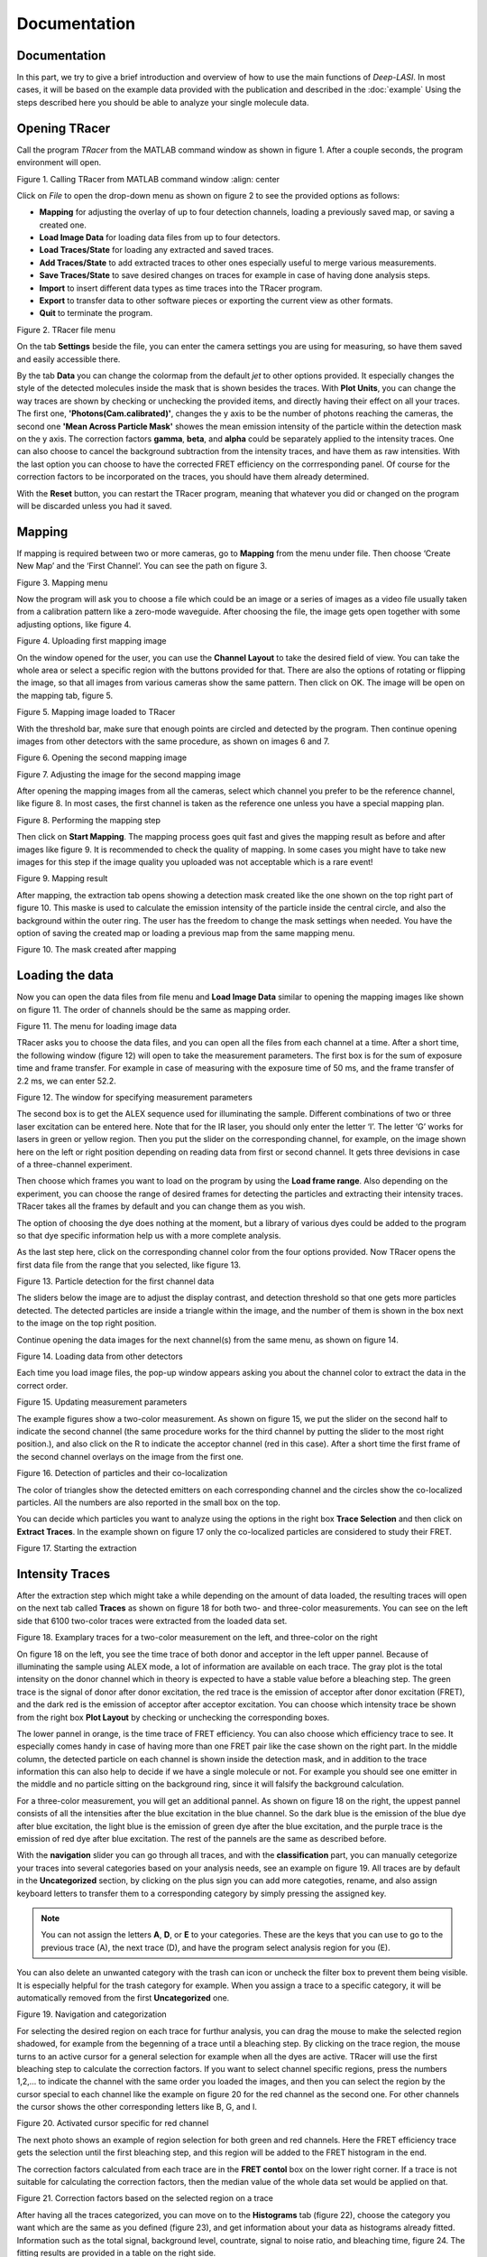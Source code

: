 Documentation
=====

.. _documentation:

Documentation
------------

In this part, we try to give a brief introduction and overview of how to use the main functions of *Deep-LASI*. In most cases, it will be based on the example data provided with the publication and described in the :doc:`example` 
Using the steps described here you should be able to analyze your single molecule data.

Opening TRacer
-------------

Call the program *TRacer* from the MATLAB command window as shown in figure 1. After a couple seconds, the program environment will open. 

.. image:: ./../figures/documents/Fig_1_Call_Progamm.png
   :width: 300
   :alt: Call Tracer
   :align: center
   
Figure 1. Calling TRacer from MATLAB command window
:align: center

Click on *File* to open the drop-down menu as shown on figure 2 to see the provided options as follows:

* **Mapping** for adjusting the overlay of up to four detection channels, loading a previously saved map, or saving a created one.

* **Load Image Data** for loading data files from up to four detectors.

* **Load Traces/State** for loading any extracted and saved traces.

* **Add Traces/State** to add extracted traces to other ones especially useful to merge various measurements.

* **Save Traces/State** to save desired changes on traces for example in case of having done analysis steps.

* **Import** to insert different data types as time traces into the TRacer program.

* **Export** to transfer data to other software pieces or exporting the current view as other formats.

* **Quit** to terminate the program.

.. image:: ./../figures/documents/Fig_2_Mapping_Open_File.png
   :width: 300
   :alt: Open File mapping
   :align: center
   
Figure 2. TRacer file menu

On the tab **Settings** beside the file, you can enter the camera settings you are using for measuring, so have them saved and easily accessible there.

By the tab **Data** you can change the colormap from the default *jet* to other options provided. It especially changes the style of the detected molecules inside the mask that is shown besides the traces. With **Plot Units**, you can change the way traces are shown by checking or unchecking the provided items, and directly having their effect on all your traces. The first one, **'Photons(Cam.calibrated)'**, changes the y axis to be the number of photons reaching the cameras, the second one **'Mean Across Particle Mask'** showes the mean emission intensity of the particle within the detection mask on the y axis. The correction factors **gamma**, **beta**, and **alpha** could be separately applied to the intensity traces. One can also choose to cancel the background subtraction from the intensity traces, and have them as raw intensities. With the last option you can choose to have the corrected FRET efficiency on the corrresponding panel. Of course for the correction factors to be incorporated on the traces, you should have them already determined.

With the **Reset** button, you can restart the TRacer program, meaning that whatever you did or changed on the program will be discarded unless you had it saved.

Mapping
-------------

If mapping is required between two or more cameras, go to **Mapping** from the menu under file. Then choose ‘Create New Map’ and the ‘First Channel’. You can see the path on figure 3.

.. image:: ./../figures/documents/Fig_3_Mapping_Menu.png
   :width: 500
   :alt: Open mapping menu
   :align: center
   
Figure 3. Mapping menu

Now the program will ask you to choose a file which could be an image or a series of images as a video file usually taken from a calibration pattern like a zero-mode waveguide. After choosing the file, the image gets open together with some adjusting options, like figure 4.

.. image:: ./../figures/documents/Fig_4_Map_Image_Uploading.png
   :width: 300
   :alt: map uploading
   :align: center 
   
Figure 4. Uploading first mapping image

On the window opened for the user, you can use the **Channel Layout** to take the desired field of view. You can take the whole area or select a specific region with the buttons provided for that. There are also the options of rotating or flipping the image, so that all images from various cameras show the same pattern. Then click on OK. The image will be open on the mapping tab, figure 5. 

.. image:: ./../figures/documents/Fig_5_Map_Image_Detecting.png
   :width: 300
   :alt: map detection
   :align: center

Figure 5. Mapping image loaded to TRacer

With the threshold bar, make sure that enough points are circled and detected by the program. Then continue opening images from other detectors with the same procedure, as shown on images 6 and 7. 

.. image:: ./../figures/documents/Fig_6_Map_Second_Channel.png
   :width: 300
   :alt: second map image
   :align: center
   
Figure 6. Opening the second mapping image

.. image:: ./../figures/documents/Fig_7_Map_Second_Uploading.png
   :width: 300
   :alt: second map uploading
   :align: center
   
Figure 7. Adjusting the image for the second mapping image

After opening the mapping images from all the cameras, select which channel you prefer to be the reference channel, like figure 8. In most cases, the first channel is taken as the reference one unless you have a special mapping plan.

.. image:: ./../figures/documents/Fig_8_Mapping_Starting.png
   :width: 300
   :alt: start mapping
   :align: center

Figure 8. Performing the mapping step

Then click on **Start Mapping**. The mapping process goes quit fast and gives the mapping result as before and after images like figure 9. It is recommended to check the quality of mapping. In some cases you might have to take new images for this step if the image quality you uploaded was not acceptable which is a rare event! 
   
.. image:: ./../figures/documents/Fig_9_Map_Before_After.png
   :width: 300
   :alt: check mapping
   :align: center
   
Figure 9. Mapping result

After mapping, the extraction tab opens showing a detection mask created like the one shown on the top right part of figure 10. This maske is used to calculate the emission intensity of the particle inside the central circle, and also the background within the outer ring. The user has the freedom to change the mask settings when needed. You have the option of saving the created map or loading a previous map from the same mapping menu. 

.. image:: ./../figures/documents/Fig_10_Map_Saving.png
   :width: 300
   :alt: check mapping
   :align: center
   
Figure 10. The mask created after mapping 
 
Loading the data 
-------------
 
Now you can open the data files from file menu and **Load Image Data** similar to opening the mapping images like shown on figure 11. The order of channels should be the same as mapping order. 
 
.. image:: ./../figures/documents/Fig_11_Data_Loading.png
   :width: 300
   :alt: loading first channel
   :align: center
   
Figure 11. The menu for loading image data 

TRacer asks you to choose the data files, and you can open all the files from each channel at a time. After a short time, the following window (figure 12) will open to take the measurement parameters. The first box is for the sum of exposure time and frame transfer. For example in case of measuring with the exposure time of 50 ms, and the frame transfer of 2.2 ms, we can enter 52.2.

.. image:: ./../figures/documents/Fig_12_Measurement_Parameters.png
   :width: 300
   :alt: inserting measurement parameters
   :align: center
   
Figure 12. The window for specifying measurement parameters 

The second box is to get the ALEX sequence used for illuminating the sample. Different combinations of two or three laser excitation can be entered here. Note that for the IR laser, you should only enter the letter ‘I’. The letter ‘G’ works for lasers in green or yellow region. Then you put the slider on the corresponding channel, for example, on the image shown here on the left or right position depending on reading data from first or second channel. It gets three devisions in case of a three-channel experiment.

Then choose which frames you want to load on the program by using the **Load frame range**. Also depending on the experiment, you can choose the range of desired frames for detecting the particles and extracting their intensity traces. TRacer takes all the frames by default and you can change them as you wish.

The option of choosing the dye does nothing at the moment, but a library of various dyes could be added to the program so that dye specific information help us with a more complete analysis.

As the last step here, click on the corresponding channel color from the four options provided. Now TRacer opens the first data file from the range that you selected, like figure 13.

.. image:: ./../figures/documents/Fig_13_Detecting_Particles.png
   :width: 300
   :alt: first channel detection
   :align: center
   
Figure 13. Particle detection for the first channel data 

The sliders below the image are to adjust the display contrast, and detection threshold so that one gets more particles detected. The detected particles are inside a triangle within the image, and the number of them is shown in the box next to the image on the top right position.

Continue opening the data images for the next channel(s) from the same menu, as shown on figure 14.

.. image:: ./../figures/documents/Fig_14_Data_Loading_Second_Channel.png
   :width: 300
   :alt: loading second channel
   :align: center
   
Figure 14. Loading data from other detectors

Each time you load image files, the pop-up window appears asking you about the channel color to extract the data in the correct order.

.. image:: ./../figures/documents/Fig_15_Measurement_Parameters_Second_Chan.png
   :width: 300
   :alt: inserting second measurement parameters
   :align: center
   
Figure 15. Updating measurement parameters

The example figures show a two-color measurement. As shown on figure 15, we put the slider on the second half to indicate the second channel (the same procedure works for the third channel by putting the slider to the most right position.), and also click on the R to indicate the acceptor channel (red in this case). After a short time the first frame of the second channel overlays on the image from the first one.

.. image:: ./../figures/documents/Fig_16_Detecting_Colocal.png
   :width: 300
   :alt: detection of colocalization
   :align: center
   
Figure 16. Detection of particles and their co-localization 

The color of triangles show the detected emitters on each corresponding channel and the circles show the co-localized particles. All the numbers are also reported in the small box on the top.

You can decide which particles you want to analyze using the options in the right box **Trace Selection** and then click on **Extract Traces**. In the example shown on figure 17 only the co-localized particles are considered to study their FRET.

.. image:: ./../figures/documents/Fig_17_Extracting_Start.png
   :width: 300
   :alt: start extraction
   :align: center
   
Figure 17. Starting the extraction 

Intensity Traces
-------------

After the extraction step which might take a while depending on the amount of data loaded, the resulting traces will open on the next tab called **Traces** as shown on figure 18 for both two- and three-color measurements. You can see on the left side that 6100 two-color traces were extracted from the loaded data set.

.. image:: ./../figures/documents/Fig_18_Trace.png
   :width: 700
   :alt: trace
   :align: center
   
Figure 18. Examplary traces for a two-color measurement on the left, and three-color on the right 

On figure 18 on the left, you see the time trace of both donor and acceptor in the left upper pannel. Because of illuminating the sample using ALEX mode, a lot of information are available on each trace. The gray plot is the total intensity on the donor channel which in theory is expected to have a stable value before a bleaching step. The green trace is the signal of donor after donor excitation, the red trace is the emission of acceptor after donor excitation (FRET), and the dark red is the emission of acceptor after acceptor excitation. You can choose which intensity trace be shown from the right box **Plot Layout** by checking or unchecking the corresponding boxes.

The lower pannel in orange, is the time trace of FRET efficiency. You can also choose which efficiency trace to see. It especially comes handy in case of having more than one FRET pair like the case shown on the right part. In the middle column, the detected particle on each channel is shown inside the detection mask, and in addition to the trace information this can also help to decide if we have a single molecule or not. For example you should see one emitter in the middle and no particle sitting on the background ring, since it will falsify the background calculation.

For a three-color measurement, you will get an additional pannel. As shown on figure 18 on the right, the uppest pannel consists of all the intensities after the blue excitation in the blue channel. So the dark blue is the emission of the blue dye after blue excitation, the light blue is the emission of green dye after the blue excitation, and the purple trace is the emission of red dye after blue excitation. The rest of the pannels are the same as described before.

With the **navigation** slider you can go through all traces, and with the **classification** part, you can manually cetegorize your traces into several categories based on your analysis needs, see an example on figure 19. All traces are by default in the **Uncategorized** section, by clicking on the plus sign you can add more categoties, rename, and also assign keyboard letters to transfer them to a corresponding category by simply pressing the assigned key.

.. note:: You can not assign the letters **A**, **D**, or **E** to your categories. These are the keys that you can use to go to the previous trace (A), the next trace (D), and have the program select analysis region for you (E).

You can also delete an unwanted category with the trash can icon or uncheck the filter box to prevent them being visible. It is especially helpful for the trash category for example. When you assign a trace to a specific category, it will be automatically removed from the first **Uncategorized** one.

.. image:: ./../figures/documents/Fig_19_Categories.png
   :width: 300
   :alt: categorization options
   :align: center
   
Figure 19. Navigation and categorization

For selecting the desired region on each trace for furthur analysis, you can drag the mouse to make the selected region shadowed, for example from the begenning of a trace until a bleaching step. By clicking on the trace region, the mouse turns to an active cursor for a general selection for example when all the dyes are active. TRacer will use the first bleaching step to calculate the correction factors. If you want to select channel specific regions, press the numbers 1,2,… to indicate the channel with the same order you loaded the images, and then you can select the region by the cursor special to each channel like the example on figure 20 for the red channel as the second one. For other channels the cursor shows the other corresponding letters like B, G, and I.

.. image:: ./../figures/documents/Fig_20_Cursor_Activating.png
   :width: 300
   :alt: three color look
   :align: center
   
Figure 20. Activated cursor specific for red channel 

The next photo shows an example of region selection for both green and red channels. Here the FRET efficiency trace gets the selection until the first bleaching step, and this region will be added to the FRET histogram in the end. 

The correction factors calculated from each trace are in the **FRET contol** box on the lower right corner. If a trace is not suitable for calculating the correction factors, then the median value of the whole data set would be applied on that. 

.. image:: ./../figures/documents/Fig_21_Correction_Factor_Table.png
   :width: 300
   :alt: activate cursor
   :align: center
   
Figure 21. Correction factors based on the selected region on a trace

After having all the traces categorized, you can move on to the **Histograms** tab (figure 22), choose the category you want which are the same as you defined (figure 23), and get information about your data as histograms already fitted. Information such as the total signal, background level, countrate, signal to noise ratio, and bleaching time, figure 24. The fitting results are provided in a table on the right side.

.. image:: ./../figures/documents/Fig_22_Histogram_Tab.png
   :width: 300
   :alt: correction factor table
   :align: center
   
Figure 22. Histogram tab

.. image:: ./../figures/documents/Fig_23_Histogram_Tab_Categories.png
   :width: 300
   :alt: going to histogram tab
   :align: center
   
Figure 23. Categories shown on *Histogram* tab 

.. image:: ./../figures/documents/Fig_24_Measurement_Histograms.png
   :width: 300
   :alt: category selection for histogram
   :align: center
   
Figure 24. Measurement histograms 

Then you can move on to the **FRET** tab, and again choose the desired category by clicking on the plus sign beside the list.

.. image:: ./../figures/documents/Fig_25_FRET_Tab.png
   :width: 300
   :alt: FRET tab 
   :align: center
   
Figure 25. FRET tab on TRacer   
   
.. image:: ./../figures/documents/Fig_26_FRET_Tab_Categories.png
   :width: 300
   :alt: FRET tab categories 
   :align: center
   
Figure 26. Choosing categories on *FRET* tab

After choosing the category, you can select from the **Plot Mode** which plot to get. In the example shown on figure 26, you get the histogram of apparent FRET efficiency, like the one in figure 27. 

.. image:: ./../figures/documents/Fig_27_Result_Histogram.png
   :width: 300
   :alt: apparent FRET histogram
   :align: center
   
Figure 27. An exemplary histogram of apparent FRET efficiency with two populations

There are options in **Display Settings** (see figure 28) to make the framewise and/or moleculewise plot visible, normalize them, and also to fit them by choosing the best fitting method. If sometimes fitting seems so wrong, you can manually insert some values based on what you roughly see on the plot, fix them and fit again. By playing around the fitting gets better, then you can uncheck the fixing boxes and let the program find the best fitting values. You can also change the color of your plot(s) by clicking on the colored rectangle and choose a desired color.

.. image:: ./../figures/documents/Fig_28_Fitting_Histogram.png
   :width: 300
   :alt: display settings
   :align: center

Figure 28. Display settings for the resulting plots

On the HMM tab, you can again select a category and run the HMM on it. This option works for two-color measurements at the moment. There are some other options for analysis the kinetics of a three-color measurement which will come shortly in the following parts.

.. image:: ./../figures/documents/Fig_29_HMM_Tab.png
   :width: 300
   :alt: HMM tab
   :align: center
   
Figure 29. HMM tab on TRacer

.. image:: ./../figures/documents/Fig_30_HMM_Starting.png
   :width: 300
   :alt: starting HMM
   :align: center
   
Figure 30. Starting HMM on data

Automated Analysis by Deep Learning
-------------

In case you want to save time and not go through all the analysis steps manually which might take days and even weeks especially for categorizing, you can use the automated analysis provided in the **Trace Tools** tab, Figure 31. This is an additional program using the Deep Learning incorporated on TRacer.

.. image:: ./../figures/documents/Fig_31_Trace_Tools.png
   :width: 300
   :alt: starting HMM
   :align: center
   
Figure 31. The automated analysis tab, **Trace Tools**

The simplest way to get your final results is to click on **Magic Button** (figure 32) and the program will do all the steps of categorization, correction, and dynamics analysis for you in a couple of minutes! All the results will pop up as a couple figures numbered by the program as follows.

.. image:: ./../figures/documents/Fig_32_Magic_Button.png
   :width: 300
   :alt: magic button
   :align: center
   
Figure 32. Magic Button

Now Deep Learning asks you about the number of states in your data like figure 33. If you are not sure about that, choose 4, and the neural network will figure it out.

.. image:: ./../figures/documents/Fig_33_Number_of_States.png
   :width: 300
   :alt: state number
   :align: center
   
Figure 33. Asking about the number of states

Figure 2 on the software shows the direct excitation and spectral crosstalk correction factors with their histogrmas and the median value. It also shows you how many traces were used to get these values so that you know about the statistics, see figure 33 as an example.

Figure 3 shows the gamma factor calculated based on median, mean, and mode values of the previous two correction factors.

.. image:: ./../figures/documents/Fig_34_de_ct_gamma.png
   :width: 500
   :alt: correction factors 
   :align: center
   
Figure 34. Correction factors plots and values

Figures 4 and 5 show a histogram of statewise FRET efficiency, and tracewise state certainty respectively. The later tells you how confident the network is in finding the states.

.. image:: ./../figures/documents/Fig_35_FRET_Histogram.png
   :width: 300
   :alt: FRET histogram 
   :align: center

Figure 35. Histogram of apparent FRET

.. image:: ./../figures/documents/Fig_36_State_Certainty.png
   :width: 300
   :alt: state certainty 
   :align: center
   
Figure 36. Sate certainty of the neural network

After all these plots, the program asks you too choose the number of bins for the TDP (Transition Density Plot). It shows 100 like figure 37, but you can change it to a lower value as you wish. Then the TDP quickly appears.

.. image:: ./../figures/documents/Fig_37_TDP_Bins.png
   :width: 200
   :alt: state certainty 
   :align: center
   
Figure 37. Specifying TDP number of bins

.. image:: ./../figures/documents/Fig_38_TDP_Cluster_Selection.png
   :width: 300
   :alt: TDP 
   :align: center
   
Figure 38. TDP showing the two FRET populations

By clicking on **Select ROI**, you can choose a cluster and obtain dynamic information about it. The mean values of dwell time, initial and final FRET, and the number of transitions appear on the box to the right, see figure 39. **Plot Dwelltimes** gives a separate figure containing the plot. By choosing the **Fit Selection** you can fit the dwell time on a next window being open. **Plot FRET** will show you the FRET populations histogram.

.. image:: ./../figures/documents/Fig_39_TDP_to_Fit.png
   :width: 300
   :alt: TDP 
   :align: center
   
Figure 39. Sending a chosen cluster to fitting window

Using the mouse, you can rotate and resize the clusters. Also by right clicking you get the options of fixing the shape or deleting a cluster.

.. image:: ./../figures/documents/Fig_40_TDP_Fitting.png
   :width: 300
   :alt: TDP 
   :align: center
   
Figure 40. Curve fitting tool on MATLAB to fit the dwell times

Magic button is the fully automated step. You may also intend to take separate and different analysis steps without the magic button. For that, you first need to load a neural network from the same table of **Trace Tools**, figure 41. First choose the closest option to your measurement from the drop-down menu on the right, and then click on **Load Neural Network**. Then with the options provided you can do the necessary analysis on your data and get the results within a couple of minutes. Note that to do the autocorrect, you should first click on **Categorize** and then click on **Autocorrect**. After having the categories made by the software, you always have the option of going through the traces, make any changes, and save what you did.

.. image:: ./../figures/documents/Fig_41_Loading_Network.png
   :width: 400
   :alt: loading network 
   :align: center
   
Figure 41. Various options from neural network to analyse data

In case of needing Deep HMM or TDP parts, you should first load the neural network and press **Categorize**. Then choose an HMM neural network and load it. Then use the buttons and enjoy the popping up results. You can also choose to get the kinetic results on raw or corrected data.
